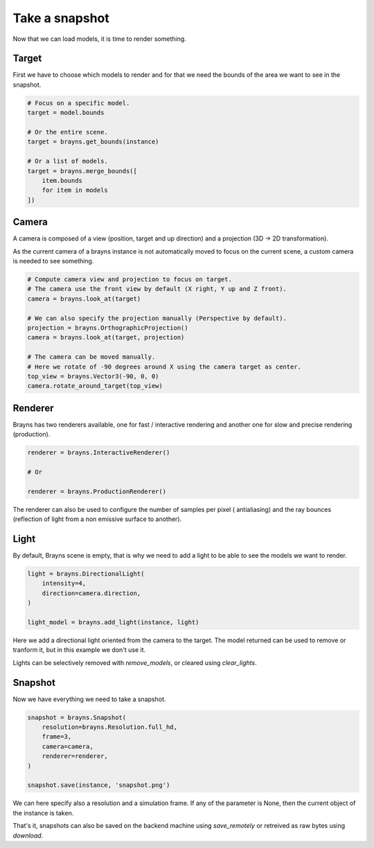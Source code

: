 Take a snapshot
===============

Now that we can load models, it is time to render something.

Target
------

First we have to choose which models to render and for that we need the bounds
of the area we want to see in the snapshot.

.. code-block:: python

    # Focus on a specific model.
    target = model.bounds

    # Or the entire scene.
    target = brayns.get_bounds(instance)

    # Or a list of models.
    target = brayns.merge_bounds([
        item.bounds
        for item in models
    ])

Camera
------

A camera is composed of a view (position, target and up direction) and a
projection (3D -> 2D transformation).

As the current camera of a brayns instance is not automatically moved to focus
on the current scene, a custom camera is needed to see something.

.. code-block:: python

    # Compute camera view and projection to focus on target.
    # The camera use the front view by default (X right, Y up and Z front).
    camera = brayns.look_at(target)

    # We can also specify the projection manually (Perspective by default).
    projection = brayns.OrthographicProjection()
    camera = brayns.look_at(target, projection)

    # The camera can be moved manually.
    # Here we rotate of -90 degrees around X using the camera target as center.
    top_view = brayns.Vector3(-90, 0, 0)
    camera.rotate_around_target(top_view)

Renderer
--------

Brayns has two renderers available, one for fast / interactive rendering and
another one for slow and precise rendering (production).

.. code-block:: python

    renderer = brayns.InteractiveRenderer()

    # Or

    renderer = brayns.ProductionRenderer()

The renderer can also be used to configure the number of samples per pixel (
antialiasing) and the ray bounces (reflection of light from a non emissive
surface to another).

Light
-----

By default, Brayns scene is empty, that is why we need to add a light to be able
to see the models we want to render.

.. code-block:: python

    light = brayns.DirectionalLight(
        intensity=4,
        direction=camera.direction,
    )

    light_model = brayns.add_light(instance, light)

Here we add a directional light oriented from the camera to the target. The model
returned can be used to remove or tranform it, but in this example we don't use it.

Lights can be selectively removed with `remove_models`, or cleared using
`clear_lights`.

Snapshot
--------

Now we have everything we need to take a snapshot.

.. code-block:: python

    snapshot = brayns.Snapshot(
        resolution=brayns.Resolution.full_hd,
        frame=3,
        camera=camera,
        renderer=renderer,
    )

    snapshot.save(instance, 'snapshot.png')

We can here specify also a resolution and a simulation frame. If any of the
parameter is None, then the current object of the instance is taken.

That's it, snapshots can also be saved on the backend machine using
`save_remotely` or retreived as raw bytes using `download`.
